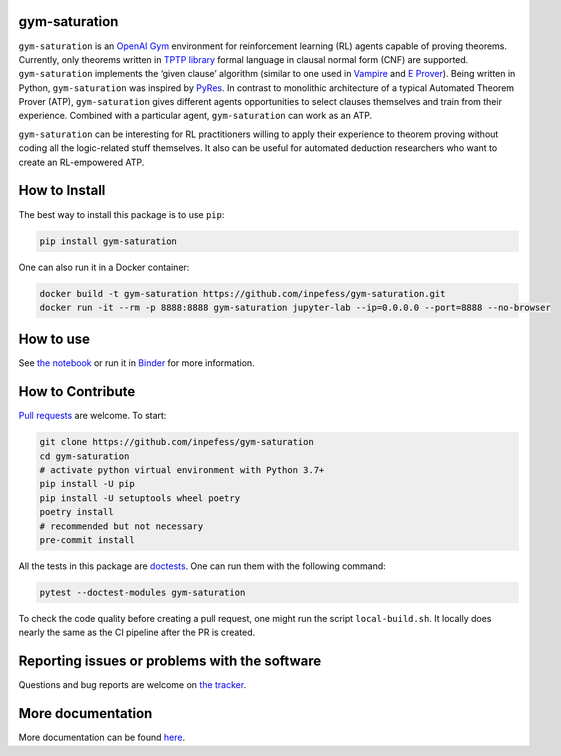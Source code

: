 ..
  Copyright 2021-2022 Boris Shminke

  Licensed under the Apache License, Version 2.0 (the "License");
  you may not use this file except in compliance with the License.
  You may obtain a copy of the License at

      https://www.apache.org/licenses/LICENSE-2.0

  Unless required by applicable law or agreed to in writing, software
  distributed under the License is distributed on an "AS IS" BASIS,
  WITHOUT WARRANTIES OR CONDITIONS OF ANY KIND, either express or implied.
  See the License for the specific language governing permissions and
  limitations under the License.

|PyPI version| |CircleCI| |Documentation Status| |codecov| |Binder| |JOSS|

gym-saturation
==============

``gym-saturation`` is an `OpenAI Gym <https://gym.openai.com/>`__
environment for reinforcement learning (RL) agents capable of proving
theorems. Currently, only theorems written in `TPTP
library <http://tptp.org>`__ formal language in clausal normal form
(CNF) are supported. ``gym-saturation`` implements the ‘given clause’
algorithm (similar to one used in
`Vampire <https://github.com/vprover/vampire>`__ and `E
Prover <https://github.com/eprover/eprover>`__). Being written in
Python, ``gym-saturation`` was inspired by
`PyRes <https://github.com/eprover/PyRes>`__. In contrast to monolithic
architecture of a typical Automated Theorem Prover (ATP),
``gym-saturation`` gives different agents opportunities to select
clauses themselves and train from their experience. Combined with a
particular agent, ``gym-saturation`` can work as an ATP.

``gym-saturation`` can be interesting for RL practitioners willing to
apply their experience to theorem proving without coding all the
logic-related stuff themselves. It also can be useful for automated
deduction researchers who want to create an RL-empowered ATP.

How to Install
==============

The best way to install this package is to use ``pip``:

.. code:: sh

   pip install gym-saturation

One can also run it in a Docker container:

.. code:: sh

   docker build -t gym-saturation https://github.com/inpefess/gym-saturation.git
   docker run -it --rm -p 8888:8888 gym-saturation jupyter-lab --ip=0.0.0.0 --port=8888 --no-browser

How to use
==========

See `the
notebook <https://github.com/inpefess/gym-saturation/blob/master/examples/example.ipynb>`__
or run it in
`Binder <https://mybinder.org/v2/gh/inpefess/gym-saturation/HEAD?labpath=example.ipynb>`__
for more information.

How to Contribute
=================

`Pull requests <https://github.com/inpefess/gym-saturation/pulls>`__ are
welcome. To start:

.. code:: sh

   git clone https://github.com/inpefess/gym-saturation
   cd gym-saturation
   # activate python virtual environment with Python 3.7+
   pip install -U pip
   pip install -U setuptools wheel poetry
   poetry install
   # recommended but not necessary
   pre-commit install

All the tests in this package are
`doctests <https://docs.python.org/3/library/doctest.html>`__. One can
run them with the following command:

.. code:: sh

   pytest --doctest-modules gym-saturation

To check the code quality before creating a pull request, one might run
the script ``local-build.sh``. It locally does nearly the same as the CI
pipeline after the PR is created.

Reporting issues or problems with the software
==============================================

Questions and bug reports are welcome on `the
tracker <https://github.com/inpefess/gym-saturation/issues>`__.

More documentation
==================

More documentation can be found
`here <https://gym-saturation.readthedocs.io/en/latest>`__.

.. |PyPI version| image:: https://badge.fury.io/py/gym-saturation.svg
   :target: https://badge.fury.io/py/gym-saturation
.. |CircleCI| image:: https://circleci.com/gh/inpefess/gym-saturation.svg?style=svg
   :target: https://circleci.com/gh/inpefess/gym-saturation
.. |Documentation Status| image:: https://readthedocs.org/projects/gym-saturation/badge/?version=latest
   :target: https://gym-saturation.readthedocs.io/en/latest/?badge=latest
.. |codecov| image:: https://codecov.io/gh/inpefess/gym-saturation/branch/master/graph/badge.svg
   :target: https://codecov.io/gh/inpefess/gym-saturation
.. |Binder| image:: https://mybinder.org/badge_logo.svg
   :target: https://mybinder.org/v2/gh/inpefess/gym-saturation/HEAD?labpath=example.ipynb
.. |JOSS| image:: https://joss.theoj.org/papers/c4f36ec7331a0dde54d8c3808fbff9c3/status.svg
   :target: https://joss.theoj.org/papers/c4f36ec7331a0dde54d8c3808fbff9c3
